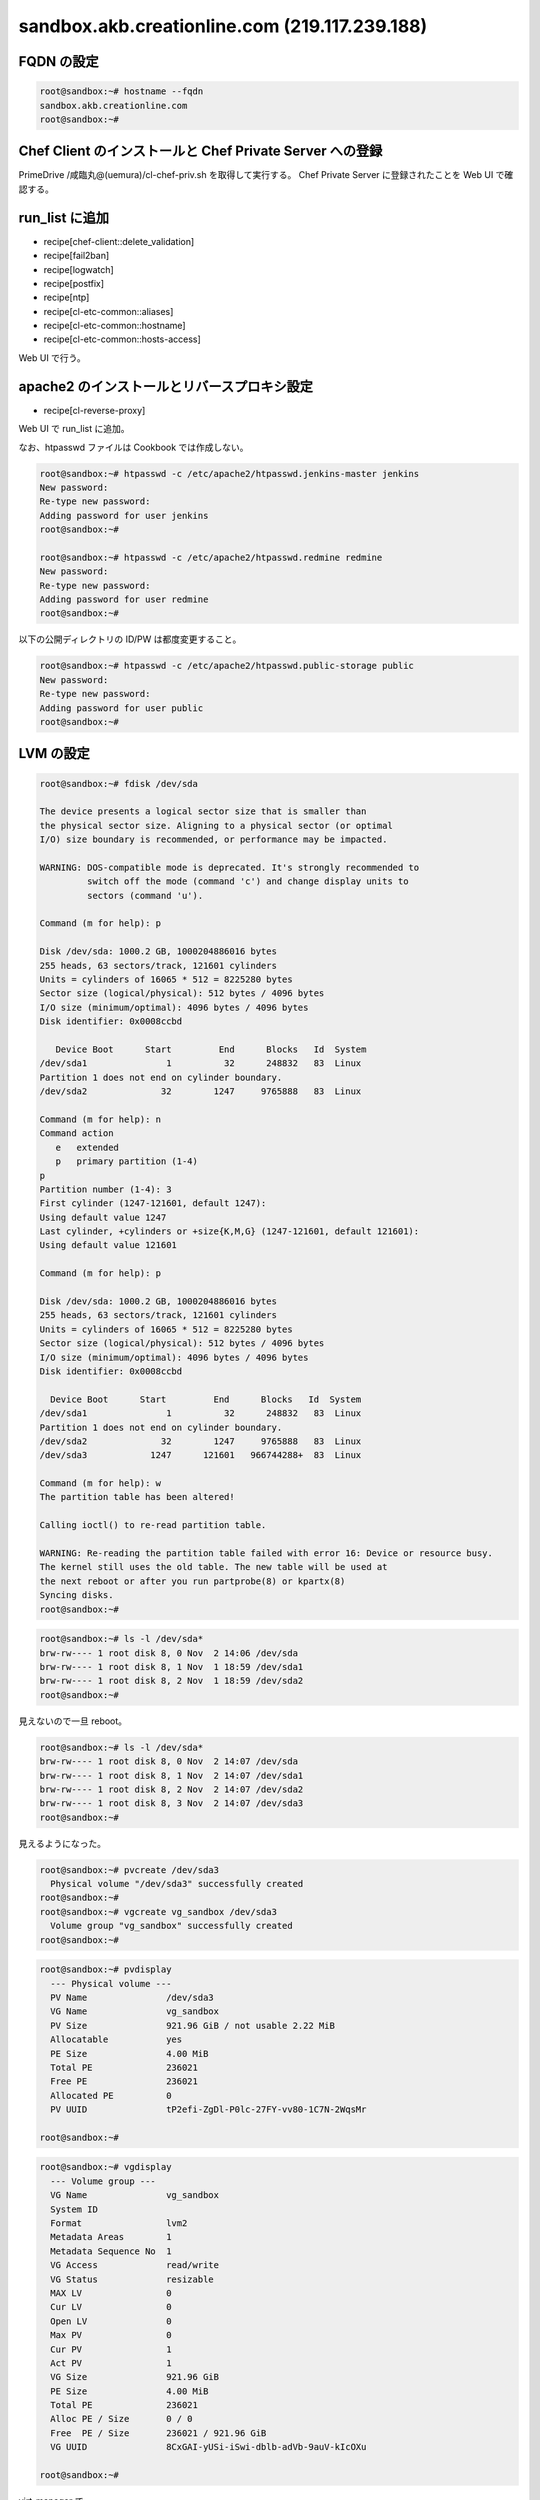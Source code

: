 sandbox.akb.creationline.com (219.117.239.188)
==============================================

FQDN の設定
-----------

.. code-block:: console

 root@sandbox:~# hostname --fqdn
 sandbox.akb.creationline.com
 root@sandbox:~# 

Chef Client のインストールと Chef Private Server への登録
---------------------------------------------------------

PrimeDrive /咸臨丸@(uemura)/cl-chef-priv.sh を取得して実行する。
Chef Private Server に登録されたことを Web UI で確認する。

run_list に追加
---------------

- recipe[chef-client::delete_validation]
- recipe[fail2ban]
- recipe[logwatch]
- recipe[postfix]
- recipe[ntp]
- recipe[cl-etc-common::aliases]
- recipe[cl-etc-common::hostname]
- recipe[cl-etc-common::hosts-access]

Web UI で行う。

apache2 のインストールとリバースプロキシ設定
--------------------------------------------

- recipe[cl-reverse-proxy]

Web UI で run_list に追加。

なお、htpasswd ファイルは Cookbook では作成しない。

.. code-block:: console

 root@sandbox:~# htpasswd -c /etc/apache2/htpasswd.jenkins-master jenkins
 New password: 
 Re-type new password: 
 Adding password for user jenkins
 root@sandbox:~#

 root@sandbox:~# htpasswd -c /etc/apache2/htpasswd.redmine redmine
 New password: 
 Re-type new password: 
 Adding password for user redmine
 root@sandbox:~# 

以下の公開ディレクトリの ID/PW は都度変更すること。

.. code-block:: console

 root@sandbox:~# htpasswd -c /etc/apache2/htpasswd.public-storage public
 New password: 
 Re-type new password: 
 Adding password for user public
 root@sandbox:~# 

LVM の設定
----------

.. code-block:: console

 root@sandbox:~# fdisk /dev/sda
 
 The device presents a logical sector size that is smaller than
 the physical sector size. Aligning to a physical sector (or optimal
 I/O) size boundary is recommended, or performance may be impacted.
 
 WARNING: DOS-compatible mode is deprecated. It's strongly recommended to
          switch off the mode (command 'c') and change display units to
          sectors (command 'u').
 
 Command (m for help): p
 
 Disk /dev/sda: 1000.2 GB, 1000204886016 bytes
 255 heads, 63 sectors/track, 121601 cylinders
 Units = cylinders of 16065 * 512 = 8225280 bytes
 Sector size (logical/physical): 512 bytes / 4096 bytes
 I/O size (minimum/optimal): 4096 bytes / 4096 bytes
 Disk identifier: 0x0008ccbd
 
    Device Boot      Start         End      Blocks   Id  System
 /dev/sda1               1          32      248832   83  Linux
 Partition 1 does not end on cylinder boundary.
 /dev/sda2              32        1247     9765888   83  Linux
 
 Command (m for help): n
 Command action
    e   extended
    p   primary partition (1-4)
 p
 Partition number (1-4): 3
 First cylinder (1247-121601, default 1247): 
 Using default value 1247
 Last cylinder, +cylinders or +size{K,M,G} (1247-121601, default 121601): 
 Using default value 121601
 
 Command (m for help): p
 
 Disk /dev/sda: 1000.2 GB, 1000204886016 bytes
 255 heads, 63 sectors/track, 121601 cylinders
 Units = cylinders of 16065 * 512 = 8225280 bytes
 Sector size (logical/physical): 512 bytes / 4096 bytes
 I/O size (minimum/optimal): 4096 bytes / 4096 bytes
 Disk identifier: 0x0008ccbd
 
   Device Boot      Start         End      Blocks   Id  System
 /dev/sda1               1          32      248832   83  Linux
 Partition 1 does not end on cylinder boundary.
 /dev/sda2              32        1247     9765888   83  Linux
 /dev/sda3            1247      121601   966744288+  83  Linux
 
 Command (m for help): w
 The partition table has been altered!
  
 Calling ioctl() to re-read partition table.
 
 WARNING: Re-reading the partition table failed with error 16: Device or resource busy.
 The kernel still uses the old table. The new table will be used at
 the next reboot or after you run partprobe(8) or kpartx(8)
 Syncing disks.
 root@sandbox:~#

.. code-block:: console

 root@sandbox:~# ls -l /dev/sda*
 brw-rw---- 1 root disk 8, 0 Nov  2 14:06 /dev/sda
 brw-rw---- 1 root disk 8, 1 Nov  1 18:59 /dev/sda1
 brw-rw---- 1 root disk 8, 2 Nov  1 18:59 /dev/sda2
 root@sandbox:~# 

見えないので一旦 reboot。

.. code-block:: console

 root@sandbox:~# ls -l /dev/sda*
 brw-rw---- 1 root disk 8, 0 Nov  2 14:07 /dev/sda
 brw-rw---- 1 root disk 8, 1 Nov  2 14:07 /dev/sda1
 brw-rw---- 1 root disk 8, 2 Nov  2 14:07 /dev/sda2
 brw-rw---- 1 root disk 8, 3 Nov  2 14:07 /dev/sda3
 root@sandbox:~# 

見えるようになった。

.. code-block:: console
 
 root@sandbox:~# pvcreate /dev/sda3
   Physical volume "/dev/sda3" successfully created
 root@sandbox:~# 
 root@sandbox:~# vgcreate vg_sandbox /dev/sda3
   Volume group "vg_sandbox" successfully created
 root@sandbox:~# 

.. code-block:: console

 root@sandbox:~# pvdisplay 
   --- Physical volume ---
   PV Name               /dev/sda3
   VG Name               vg_sandbox
   PV Size               921.96 GiB / not usable 2.22 MiB
   Allocatable           yes 
   PE Size               4.00 MiB
   Total PE              236021
   Free PE               236021
   Allocated PE          0
   PV UUID               tP2efi-ZgDl-P0lc-27FY-vv80-1C7N-2WqsMr
    
 root@sandbox:~# 

.. code-block:: console

 root@sandbox:~# vgdisplay 
   --- Volume group ---
   VG Name               vg_sandbox
   System ID             
   Format                lvm2
   Metadata Areas        1
   Metadata Sequence No  1
   VG Access             read/write
   VG Status             resizable
   MAX LV                0
   Cur LV                0
   Open LV               0
   Max PV                0
   Cur PV                1
   Act PV                1
   VG Size               921.96 GiB
   PE Size               4.00 MiB
   Total PE              236021
   Alloc PE / Size       0 / 0   
   Free  PE / Size       236021 / 921.96 GiB
   VG UUID               8CxGAI-yUSi-iSwi-dblb-adVb-9auV-kIcOXu
    
 root@sandbox:~#

virt-manager で

編集 > Host Details > ストレージ > 左下の水色の十字アイコン

名前: vg_sandbox
Type: logical: LVM Volume Group

Target Path: /dev/vg_sandbox
Source Path: /dev/sda3

右下の New Volume で、KVM ゲストから利用できる LV を作成できる。

LVM バックアップのテスト
------------------------

バックアップ HDD にパーティション作成。

.. code-block:: console

 root@sandbox:~# fdisk /dev/sdb
	:
 root@sandbox:~# fdisk -l /dev/sdb
 
 Disk /dev/sdb: 2000.4 GB, 2000398934016 bytes
 81 heads, 63 sectors/track, 765633 cylinders, total 3907029168 sectors
 Units = sectors of 1 * 512 = 512 bytes
 Sector size (logical/physical): 512 bytes / 4096 bytes
 I/O size (minimum/optimal): 4096 bytes / 4096 bytes
 Disk identifier: 0x3814e741
 
    Device Boot      Start         End      Blocks   Id  System
 /dev/sdb1            2048  3907029167  1953513560   83  Linux
 root@sandbox:~# 

バックアップパーティションにファイルシステム作成。

.. code-block:: console

 root@sandbox:~# mkfs.ext4 -m0 /dev/sdb1 
	:
 root@sandbox:~#
 
バックアップファイルシステムを mount。

.. code-block:: console

 root@sandbox:~# mkdir /backup
 root@sandbox:~# 
 
 root@sandbox:~# cp -a /etc/fstab /etc/fstab.2012-1127
 root@sandbox:~# vi /etc/fstab
 root@sandbox:~# diff -u /etc/fstab.2012-1127 /etc/fstab
 --- /etc/fstab.2012-1127	2012-11-01 18:02:10.000000000 +0900
 +++ /etc/fstab	2012-11-27 13:18:31.000000000 +0900
 @@ -11,3 +11,7 @@
  # /boot was on /dev/sda1 during installation
  UUID=fd36e6b3-e3b6-4698-9d97-af60bd25ba33 /boot           ext3    defaults        0       2
  /dev/scd0       /media/cdrom0   udf,iso9660 user,noauto     0       0
 +
 +# 2012/11/27 d-higuchi add
 +/dev/sdb1 /backup ext4 defaults,relatime 0 0
 +#
 root@sandbox:~# 

 root@sandbox:~# mount /backup/
 root@sandbox:~# 

 root@sandbox:~# df -h /backup 
 Filesystem      Size  Used Avail Use% Mounted on
 /dev/sdb1       1.9T   28G  1.8T   2% /backup
 root@sandbox:~# 

スナップショットの作成。

.. code-block:: console

 root@sandbox:~# lvcreate -s -L 10G -n jenkins-master_snapshot /dev/vg_sandbox/jenkins-master
 File descriptor 3 (/usr/share/bash-completion/completions) leaked on lvcreate invocation. Parent PID 7397: -su
   Logical volume "jenkins-master_snapshot" created
 root@sandbox:~# 

パーティションのマッピング。

.. code-block:: console

 root@sandbox:~# kpartx -av /dev/vg_sandbox/jenkins-master_snapshot 
 add map vg_sandbox-jenkins--master_snapshot1 (254:5): 0 497664 linear /dev/vg_sandbox/jenkins-master_snapshot 2048
 add map vg_sandbox-jenkins--master_snapshot2 (254:6): 0 19978240 linear /dev/vg_sandbox/jenkins-master_snapshot 499712
 root@sandbox:~# 

マウント。

.. code-block:: console

 root@sandbox:~# mount -o ro /dev/mapper/vg_sandbox-jenkins--master_snapshot2 /mnt
 root@sandbox:~# 

バックアップ。

.. code-block:: console

 root@sandbox:~# rsync -av --delete /mnt/ /backup/jenkins-master
	:
	:
	:
 sent 4698592884 bytes  received 2370443 bytes  23802345.96 bytes/sec
 total size is 4689811894  speedup is 1.00
 root@sandbox:~# 

アンマウント + アンマッピング + スナップショット削除。

.. code-block:: console

 root@sandbox:~# umount /mnt 
 root@sandbox:~# 

 root@sandbox:~# kpartx -d /dev/vg_sandbox/jenkins-master_snapshot
 root@sandbox:~# 

 root@sandbox:~# lvremove -vf /dev/vg_sandbox/jenkins-master_snapshot 
 File descriptor 3 (/usr/share/bash-completion/completions) leaked on lvremove invocation. Parent PID 7397: -su
    Using logical volume(s) on command line
    Archiving volume group "vg_sandbox" metadata (seqno 10).
    Removing snapshot jenkins-master_snapshot
    Found volume group "vg_sandbox"
    Found volume group "vg_sandbox"
    Loading vg_sandbox-jenkins--master table (254:0)
    Loading vg_sandbox-jenkins--master_snapshot table (254:2)
  /sbin/dmeventd: stat failed: No such file or directory
    vg_sandbox/snapshot0 already not monitored.
    Suspending vg_sandbox-jenkins--master (254:0) with device flush
    Suspending vg_sandbox-jenkins--master_snapshot (254:2) with device flush
    Suspending vg_sandbox-jenkins--master-real (254:3) with device flush
    Suspending vg_sandbox-jenkins--master_snapshot-cow (254:4) with device flush
    Found volume group "vg_sandbox"
    Resuming vg_sandbox-jenkins--master_snapshot-cow (254:4)
    Resuming vg_sandbox-jenkins--master-real (254:3)
    Resuming vg_sandbox-jenkins--master_snapshot (254:2)
    Removing vg_sandbox-jenkins--master_snapshot-cow (254:4)
    Found volume group "vg_sandbox"
    Resuming vg_sandbox-jenkins--master (254:0)
    Removing vg_sandbox-jenkins--master-real (254:3)
    Found volume group "vg_sandbox"
    Removing vg_sandbox-jenkins--master_snapshot (254:2)
    Releasing logical volume "jenkins-master_snapshot"
    Creating volume group backup "/etc/lvm/backup/vg_sandbox" (seqno 12).
  Logical volume "jenkins-master_snapshot" successfully removed
 root@sandbox:~# 

LVM バックアップの実設定
------------------------

.. code-block:: console

 root@sandbox:~# vi /etc/cron.daily/lvm-backup
 #!/bin/sh

 # 2012/11/27 d-higuchi

 TARGET="jenkins-master redmine"

 for i in $TARGET;do
	echo
	echo "----- BEGIN ${i} -----"
	echo

	# create snapshot
	lvcreate -s -L 10G -n ${i}_snapshot /dev/vg_sandbox/${i} || exit 1
	# mapping
	kpartx -av /dev/vg_sandbox/${i}_snapshot || exit 1
	# make mount point
	mkdir -p /snapshot/${i}
	# mount
	j=`echo "${i}" | sed -e 's/-/--/'`
	mount -o ro /dev/mapper/vg_sandbox-${j}_snapshot2 /snapshot/${i} || exit 1
	# backup
	rsync -av --delete /snapshot/${i}/ /backup/${i}
	# umount
	umount /snapshot/${i}
	# unmapping
	kpartx -d /dev/vg_sandbox/${i}_snapshot
	# remove snapshot
	lvremove -f /dev/vg_sandbox/${i}_snapshot

	echo
	echo "----- END ${i} -----"
	echo
 done

 exit 0

 # [EOF]
 root@sandbox:~# 

..
 [EOF]
